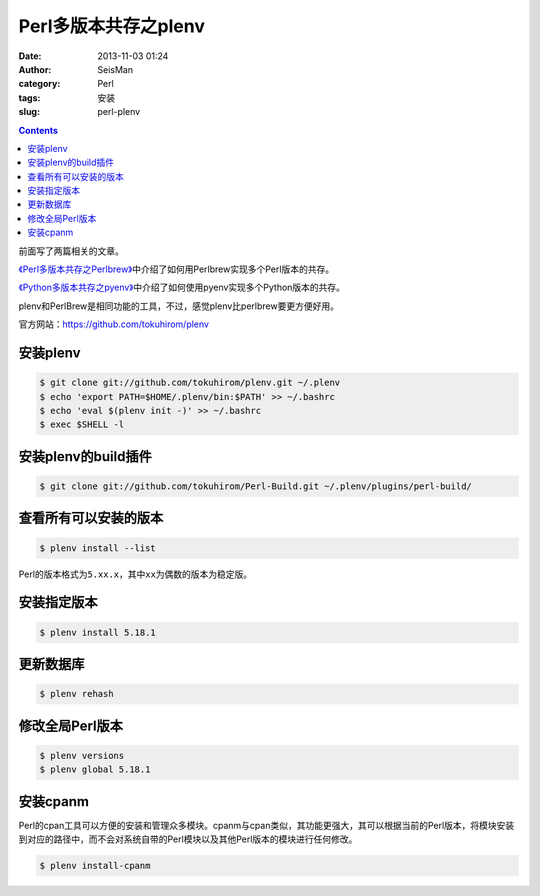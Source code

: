 Perl多版本共存之plenv
#####################

:date: 2013-11-03 01:24
:author: SeisMan
:category: Perl
:tags: 安装
:slug: perl-plenv

.. contents::

前面写了两篇相关的文章。

`《Perl多版本共存之Perlbrew》`_\ 中介绍了如何用Perlbrew实现多个Perl版本的共存。

`《Python多版本共存之pyenv》`_\ 中介绍了如何使用pyenv实现多个Python版本的共存。

plenv和PerlBrew是相同功能的工具，不过，感觉plenv比perlbrew要更方便好用。

官方网站：\ `https://github.com/tokuhirom/plenv`_

安装plenv
=========

.. code-block:: bash

 $ git clone git://github.com/tokuhirom/plenv.git ~/.plenv
 $ echo 'export PATH=$HOME/.plenv/bin:$PATH' >> ~/.bashrc
 $ echo 'eval $(plenv init -)' >> ~/.bashrc
 $ exec $SHELL -l

安装plenv的build插件
====================

.. code-block:: bash

 $ git clone git://github.com/tokuhirom/Perl-Build.git ~/.plenv/plugins/perl-build/

查看所有可以安装的版本
======================

.. code-block:: bash

 $ plenv install --list

Perl的版本格式为\ ``5.xx.x``\ ，其中\ ``xx``\ 为偶数的版本为稳定版。

安装指定版本
============

.. code-block:: bash

 $ plenv install 5.18.1

更新数据库
==========

.. code-block:: bash

 $ plenv rehash

修改全局Perl版本
================

.. code-block:: bash

 $ plenv versions
 $ plenv global 5.18.1

安装cpanm
==========
Perl的cpan工具可以方便的安装和管理众多模块。cpanm与cpan类似，其功能更强大，其可以根据当前的Perl版本，将模块安装到对应的路径中，而不会对系统自带的Perl模块以及其他Perl版本的模块进行任何修改。

.. code-block:: bash

 $ plenv install-cpanm

.. _《Perl多版本共存之Perlbrew》: http://seisman.info/perlbrew-for-multiple-versions-of-perl.html
.. _《Python多版本共存之pyenv》: http://seisman.info/python-pyenv.html
.. _`https://github.com/tokuhirom/plenv`: https://github.com/tokuhirom/plenv
